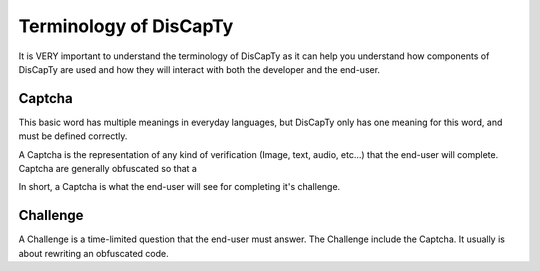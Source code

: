 .. _terminology:

=======================
Terminology of DisCapTy
=======================

It is VERY important to understand the terminology of DisCapTy as it can help you understand how components of DisCapTy are used and how they will interact with both the developer and the end-user.

Captcha
-------
This basic word has multiple meanings in everyday languages, but DisCapTy only has one meaning for this word, and must be defined correctly.

A Captcha is the representation of any kind of verification (Image, text, audio, etc...) that the end-user will complete. Captcha are generally obfuscated so that a

In short, a Captcha is what the end-user will see for completing it's challenge.

Challenge
---------
A Challenge is a time-limited question that the end-user must answer. The Challenge include the Captcha. It usually is about rewriting an obfuscated code.
